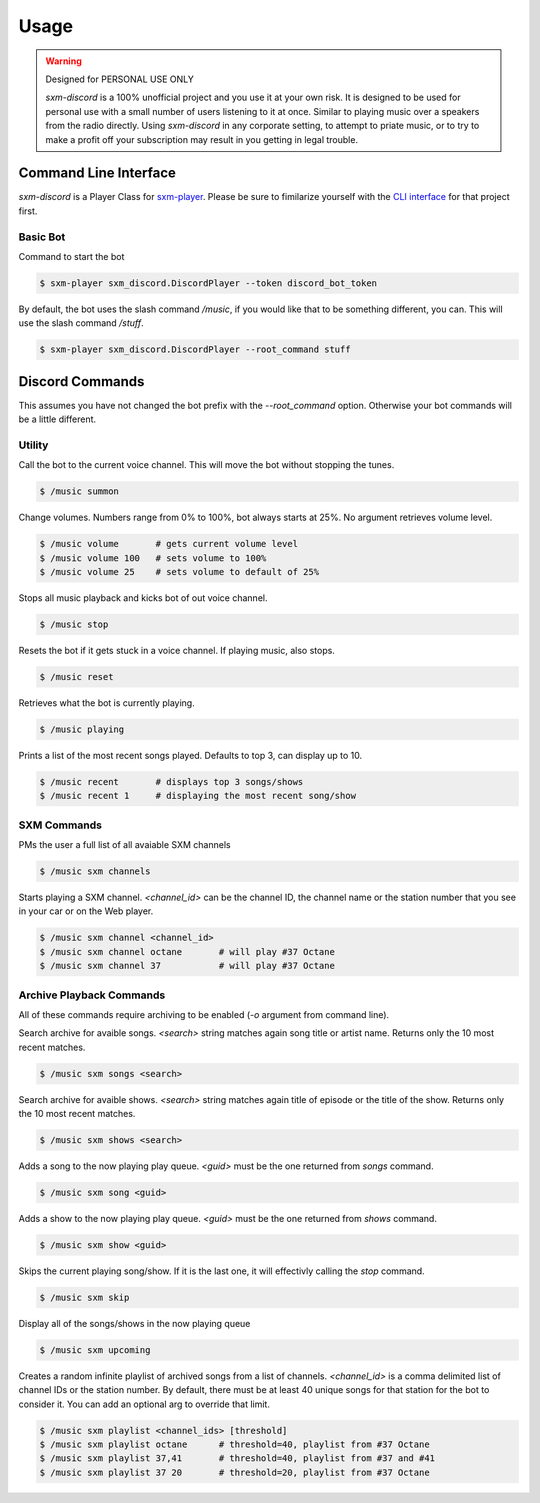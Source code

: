 =====
Usage
=====

.. warning:: Designed for PERSONAL USE ONLY

    `sxm-discord` is a 100% unofficial project and you use it at your own risk.
    It is designed to be used for personal use with a small number of users
    listening to it at once. Similar to playing music over a speakers from the
    radio directly. Using `sxm-discord` in any corporate setting, to
    attempt to priate music, or to try to make a profit off your subscription
    may result in you getting in legal trouble.


Command Line Interface
======================

`sxm-discord` is a Player Class for `sxm-player`_. Please be sure to
fimilarize yourself with the `CLI interface`_ for that project first.

.. _sxm-player: https://github.com/AngellusMortis/sxm-player
.. _CLI interface: https://sxm-player.readthedocs.io/en/latest/usage.html

Basic Bot
---------

Command to start the bot

.. code-block:: console

    $ sxm-player sxm_discord.DiscordPlayer --token discord_bot_token


By default, the bot uses the slash command `/music`, if you would like that
to be something different, you can. This will use the slash command `/stuff`.

.. code-block:: console

    $ sxm-player sxm_discord.DiscordPlayer --root_command stuff


Discord Commands
================

This assumes you have not changed the bot prefix with the `--root_command`
option. Otherwise your bot commands will be a little different.

Utility
-------

Call the bot to the current voice channel. This will move the bot without
stopping the tunes.

.. code-block:: console

    $ /music summon

Change volumes. Numbers range from 0% to 100%, bot always starts at 25%.
No argument retrieves volume level.

.. code-block:: console

    $ /music volume       # gets current volume level
    $ /music volume 100   # sets volume to 100%
    $ /music volume 25    # sets volume to default of 25%

Stops all music playback and kicks bot of out voice channel.

.. code-block:: console

    $ /music stop

Resets the bot if it gets stuck in a voice channel. If playing music,
also stops.

.. code-block:: console

    $ /music reset

Retrieves what the bot is currently playing.

.. code-block:: console

    $ /music playing

Prints a list of the most recent songs played. Defaults to top 3, can display
up to 10.

.. code-block:: console

    $ /music recent       # displays top 3 songs/shows
    $ /music recent 1     # displaying the most recent song/show

SXM Commands
------------

PMs the user a full list of all avaiable SXM channels

.. code-block:: console

    $ /music sxm channels

Starts playing a SXM channel. `<channel_id>` can be the channel ID,
the channel name or the station number that you see in your car or on the
Web player.

.. code-block:: console

    $ /music sxm channel <channel_id>
    $ /music sxm channel octane       # will play #37 Octane
    $ /music sxm channel 37           # will play #37 Octane

Archive Playback Commands
-------------------------

All of these commands require archiving to be enabled (`-o` argument from
command line).

Search archive for avaible songs. `<search>` string matches again song title or
artist name. Returns only the 10 most recent matches.

.. code-block:: console

    $ /music sxm songs <search>

Search archive for avaible shows. `<search>` string matches again title of
episode or the title of the show. Returns only the 10 most recent matches.

.. code-block:: console

    $ /music sxm shows <search>

Adds a song to the now playing play queue. `<guid>` must be the one returned
from `songs` command.

.. code-block:: console

    $ /music sxm song <guid>

Adds a show to the now playing play queue. `<guid>` must be the one returned
from `shows` command.

.. code-block:: console

    $ /music sxm show <guid>

Skips the current playing song/show. If it is the last one, it will
effectivly calling the `stop` command.

.. code-block:: console

    $ /music sxm skip

Display all of the songs/shows in the now playing queue

.. code-block:: console

    $ /music sxm upcoming

Creates a random infinite playlist of archived songs from a list of channels.
`<channel_id>` is a comma delimited list of channel IDs or the station number.
By default, there must be at least 40 unique songs for that station for the
bot to consider it. You can add an optional arg to override that limit.

.. code-block:: console

    $ /music sxm playlist <channel_ids> [threshold]
    $ /music sxm playlist octane      # threshold=40, playlist from #37 Octane
    $ /music sxm playlist 37,41       # threshold=40, playlist from #37 and #41
    $ /music sxm playlist 37 20       # threshold=20, playlist from #37 Octane
